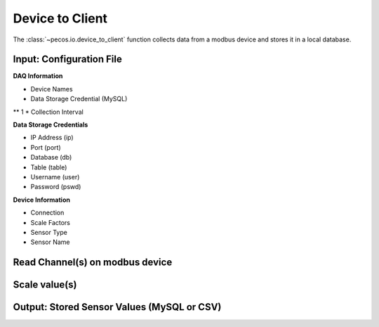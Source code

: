 Device to Client
==================

The :class:`~pecos.io.device_to_client` function collects data from a modbus device and stores it in a local 
database.     

Input: Configuration File 
-----------------------------

**DAQ Information**

* Device Names
* Data Storage Credential (MySQL)
** 1
* Collection Interval

**Data Storage Credentials**

* IP Address (ip)
* Port (port)
* Database (db)
* Table (table)
* Username (user)
* Password (pswd)

**Device Information**

* Connection
* Scale Factors
* Sensor Type
* Sensor Name


Read Channel(s) on modbus device
-----------------------------


Scale value(s)
-----------------------------



Output: Stored Sensor Values (MySQL or CSV)
-----------------------------